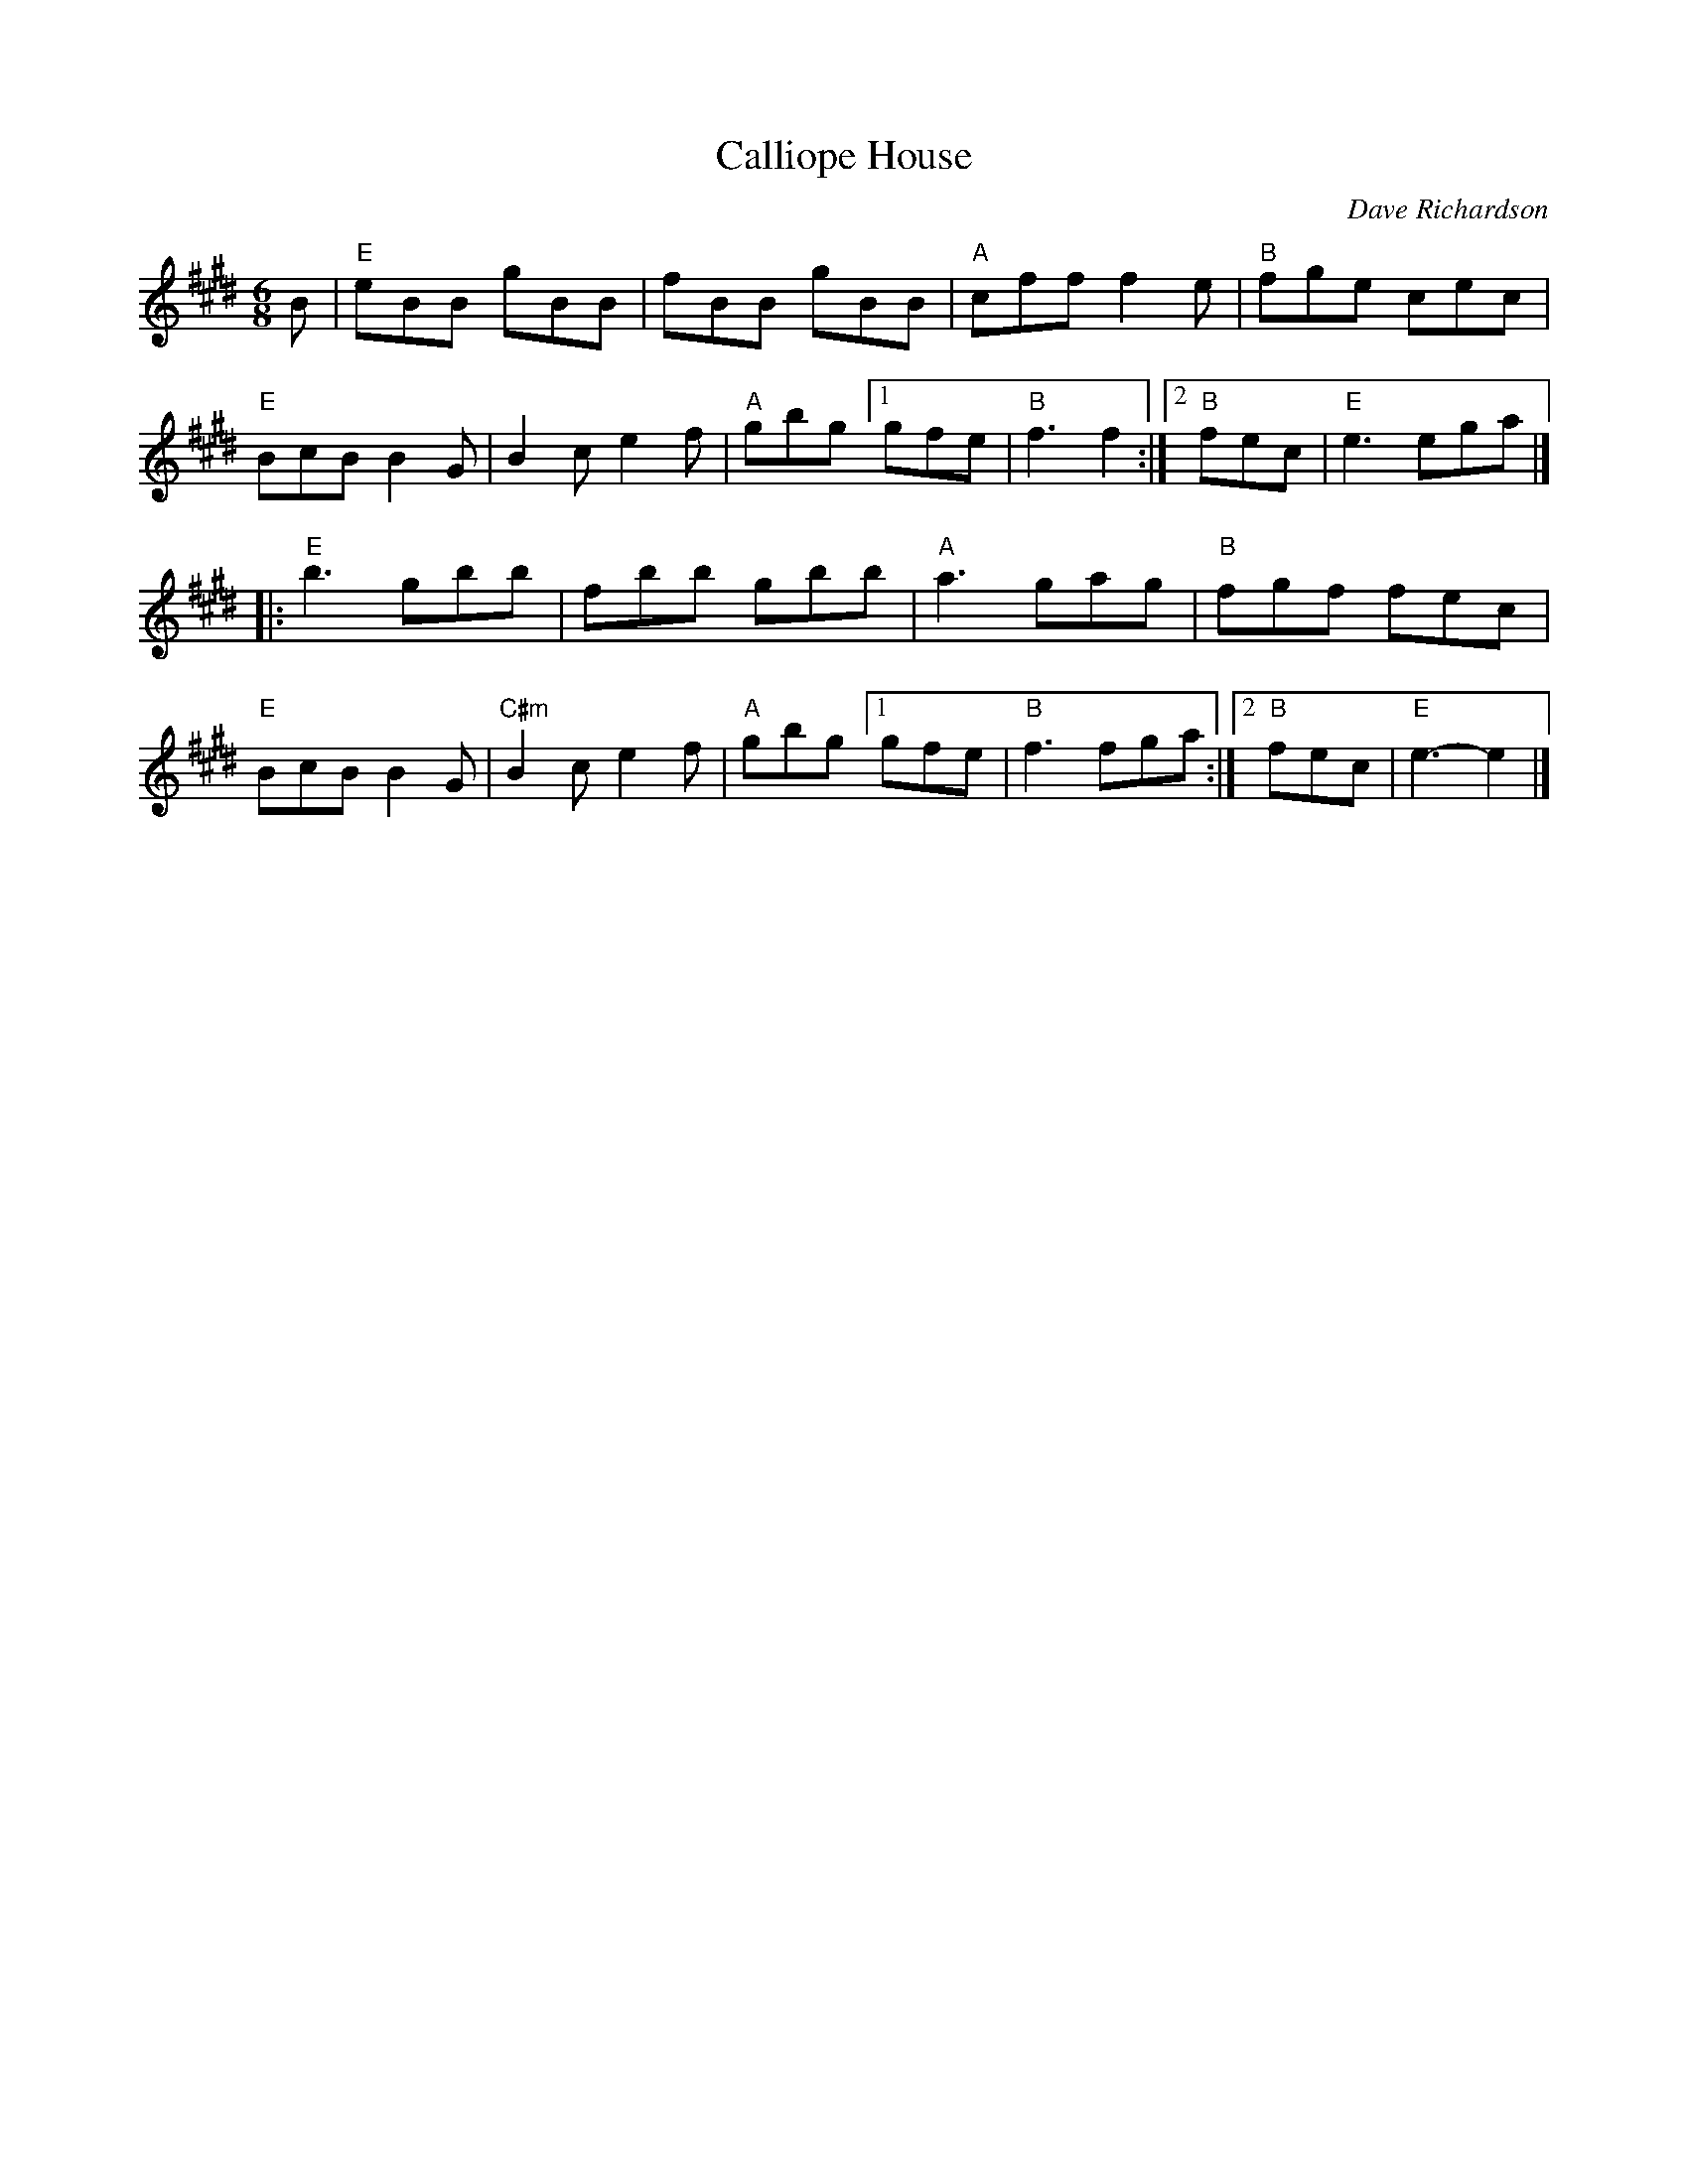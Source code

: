 X: 39
T: Calliope House
I: Calliope House	J-39	E	jig
C: Dave Richardson
M: 6/8
R: jig
K: E
B |\
"E"eBB gBB | fBB gBB | "A"cff f2e | "B"fge cec |\
"E"BcB B2G | B2c e2f | "A"gbg [1 gfe | "B"f3 f2 :|2 "B"fec | "E"e3 ega |]
|:\
"E"b3 gbb | fbb gbb | "A"a3 gag | "B"fgf fec |\
"E"BcB B2G | "C#m"B2c e2f | "A"gbg [1 gfe | "B"f3 fga :|2 "B"fec | "E"e3-e2 |]

